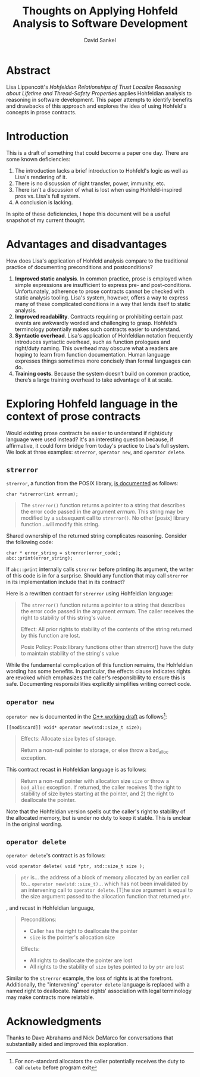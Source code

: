 #+TITLE: Thoughts on Applying Hohfeld Analysis to Software Development
#+AUTHOR: David Sankel

* Abstract
  Lisa Lippencott's /Hohfeldian Relationships of Trust Localize Reasoning about
  Lifetime and Thread-Safety Properties/ applies Hohfeldian analysis to
  reasoning in software development. This paper attempts to identify benefits
  and drawbacks of this approach and explores the idea of using Hohfeld's
  concepts in prose contracts.
* Introduction
  This is a draft of something that could become a paper one day. There are some
  known deficiencies:

  1. The introduction lacks a brief introduction to Hohfeld's logic as well as
     Lisa's rendering of it.
  2. There is no discussion of right transfer, power, immunity, etc.
  3. There isn't a discussion of what is lost when using Hohfeld-inspired pros
     vs. Lisa's full system.
  4. A conclusion is lacking.

  In spite of these deficiencies, I hope this document will be a useful snapshot
  of my current thought.
* Advantages and disadvantages
  How does Lisa's application of Hohfeld analysis compare to the traditional
  practice of documenting preconditions and postconditions?

  1. **Improved static analysis**. In common practice, prose is employed when
     simple expressions are insufficient to express pre- and post-conditions.
     Unfortunately, adherence to prose contracts cannot be checked with static
     analysis tooling. Lisa's system, however, offers a way to express many of
     these complicated conditions in a way that lends itself to static analysis.
  2. **Improved readability**. Contracts requiring or prohibiting certain past
     events are awkwardly worded and challenging to grasp. Hohfeld’s terminology
     potentially makes such contracts easier to understand.
  3. **Syntactic overhead**. Lisa's application of Hohfeldian notation
     frequently introduces syntactic overhead, such as function prologues and
     right/duty naming. This overhead may obscure what a readers are hoping to
     learn from function documentation. Human language expresses things
     sometimes more concisely than formal languages can do.
  4. **Training costs**. Because the system doesn’t build on common practice,
     there’s a large training overhead to take advantage of it at scale.

* Exploring Hohfeld language in the context of prose contracts
  Would existing prose contracts be easier to understand if right/duty language
  were used instead? It's an interesting question because, if affirmative, it
  could form bridge from today's practice to Lisa's full system. We look at
  three examples: ~strerror~, ~operator new~, and ~operator delete~.

** ~strerror~

   ~strerror~, a function from the POSIX library, [[https://man7.org/linux/man-pages/man3/strerror.3.html][is documented]] as follows:

   #+begin_src C++
     char *strerror(int errnum);
   #+end_src

   #+begin_quote
   The ~strerror()~ function returns a pointer to a string that describes the error
   code passed in the argument /errnum/. This string may be modified by a subsequent
   call to ~strerror()~. No other [posix] library function...will modify this
   string.
   #+end_quote

   Shared ownership of the returned string complicates reasoning. Consider the
   following code:

   #+begin_src C++
     char * error_string = strerror(error_code);
     abc::print(error_string);
   #+end_src

   If ~abc::print~ internally calls ~strerror~ before printing its argument, the
   writer of this code is in for a surprise. Should any function that may call
   ~strerror~ in its implementation include that in its contract?

   Here is a rewritten contract for ~strerror~ using Hohfeldian language:

   #+begin_quote
   The ~strerror()~ function returns a pointer to a string that describes the error
   code passed in the argument /errnum/. The caller receives the right to stability
   of this string's value.

   Effect: All prior rights to stability of the contents of the string
   returned by this function are lost.

   Posix Policy: Posix library functions other than strerror() have the duty to
   maintain stability of the string's value
   #+end_quote

   While the fundamental complication of this function remains, the Hohfeldian
   wording has some benefits. In particular, the effects clause indicates rights
   are revoked which emphasizes the caller's responsibility to ensure this is
   safe. Documenting responsibilities explicitly simplifies writing correct
   code.

** ~operator new~

   ~operator new~ is documented in the [[https://www.open-std.org/JTC1/SC22/WG21/docs/papers/2023/n4944.pdf][C++ working draft]] as follows[fn:: For
   non-standard allocators the caller potentially receives the duty to call
   ~delete~ before program exit]:

   #+begin_src C++
     [[nodiscard]] void* operator new(std::size_t size);
   #+end_src

   #+begin_quote
   Effects: Allocate ~size~ bytes of storage.

   Return a non-null pointer to storage, or else throw a bad_alloc exception.
   #+end_quote

   This contract recast in Hohfeldian language is as follows:

   #+begin_quote
   Return a non-null pointer with allocation size ~size~ or throw a ~bad_alloc~
   exception. If returned, the caller receives 1) the right to stability of size
   bytes starting at the pointer, and 2) the right to deallocate the pointer.
   #+end_quote

   Note that the Hohfeldian version spells out the caller's right to stability
   of the allocated memory, but is under no duty to keep it stable. This is
   unclear in the original wording.

** ~operator delete~

   ~operator delete~'s contract is as follows:

   #+begin_src C++
     void operator delete( void *ptr, std::size_t size );
   #+end_src

   #+begin_quote
   ~ptr~ is... the address of a block of memory allocated by an earlier call to...
   ~operator new(std::size_t)~... which has not been invalidated by an intervening
   call to ~operator delete~. [T]he size argument is equal to the size argument
   passed to the allocation function that returned ~ptr~.
   #+end_quote

   , and recast in Hohfeldian language,

   #+begin_quote
   Preconditions:
   - Caller has the right to deallocate the pointer
   - ~size~ is the pointer's allocation size

   Effects:
   - All rights to deallocate the pointer are lost
   - All rights to the stability of ~size~ bytes pointed to by ~ptr~ are lost
   #+end_quote

   Similar to the ~strerror~ example, the loss of rights is at the forefront.
   Additionally, the "intervening" ~operator delete~ language is replaced with a
   named right to deallocate. Named rights' association with legal terminology
   may make contracts more relatable.

* Acknowledgments
  Thanks to Dave Abrahams and Nick DeMarco for conversations that substantially
  aided and improved this exploration.
